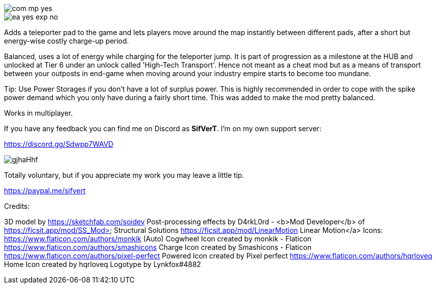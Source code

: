
image::https://raw.githubusercontent.com/deantendo/community/master/com_mp_yes.png[]

image::https://raw.githubusercontent.com/deantendo/community/master/ea_yes_exp_no.png[]

Adds a teleporter pad to the game and lets players move around the map instantly between different pads, after a short but energy-wise costly charge-up period.

Balanced, uses a lot of energy while charging for the teleporter jump. It is part of progression as a milestone at the HUB and unlocked at Tier 6 under an unlock called 'High-Tech Transport'. Hence not meant as a cheat mod but as a means of transport between your outposts in end-game when moving around your industry empire starts to become too mundane.

Tip: Use Power Storages if you don't have a lot of surplus power. This is highly recommended in order to cope with the spike power demand which you only have during a fairly short time. This was added to make the mod pretty balanced.

Works in multiplayer.

If you have any feedback you can find me on Discord as *SifVerT*. I'm on my own support server:


https://discord.gg/Sdwpp7WAVD

image::https://i.imgur.com/gjhaHhf.png[]

Totally voluntary, but if you appreciate my work you may leave a little tip.

https://paypal.me/sifvert

Credits:

3D model by https://sketchfab.com/soidev
Post-processing effects by D4rkL0rd - <b>Mod Developer</b> of https://ficsit.app/mod/SS_Mod> Structural Solutions https://ficsit.app/mod/LinearMotion Linear Motion</a>
Icons:  https://www.flaticon.com/authors/monkik (Auto) Cogwheel Icon created by monkik - Flaticon https://www.flaticon.com/authors/smashicons Charge Icon created by Smashicons - Flaticon https://www.flaticon.com/authors/pixel-perfect Powered Icon created by Pixel perfect https://www.flaticon.com/authors/hqrloveq Home Icon created by hqrloveq Logotype by Lynkfox#4882